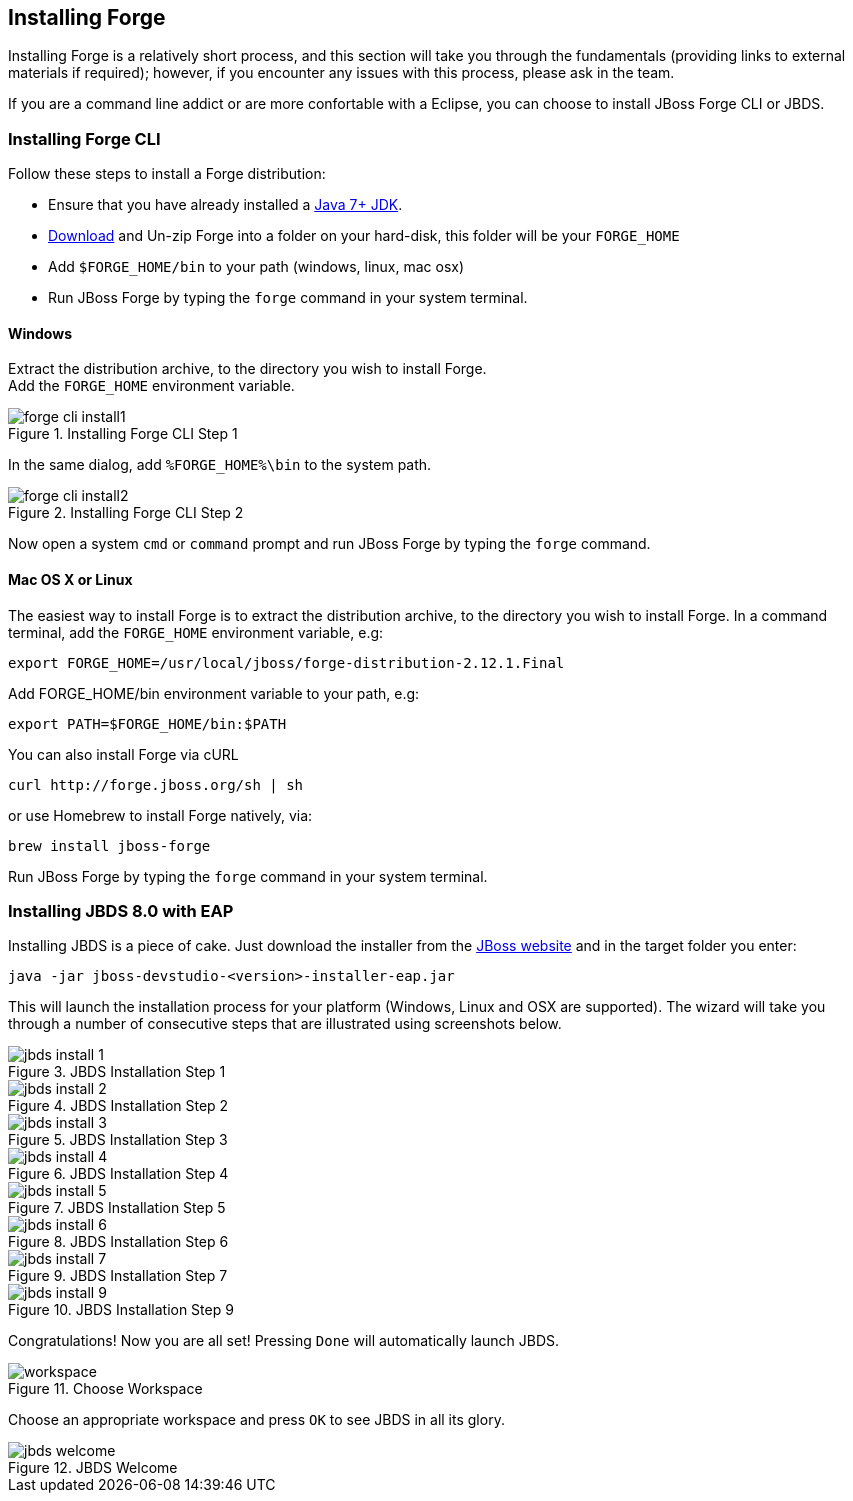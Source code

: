 == Installing Forge
[[installing-forge]]

Installing Forge is a relatively short process, and this section will take you through the fundamentals (providing links to external materials if required); however, if you encounter any issues with this process, please ask in the team.

If you are a command line addict or are more confortable with a Eclipse, you can choose to install JBoss Forge CLI or JBDS.

=== Installing Forge CLI

Follow these steps to install a Forge distribution:

- Ensure that you have already installed a http://www.oracle.com/technetwork/java/javase/downloads/index.html[Java 7+ JDK].
- http://red.ht/1vEB0v0[Download] and Un-zip Forge into a folder on your hard-disk, this folder will be your `FORGE_HOME`
- Add `$FORGE_HOME/bin` to your path (windows, linux, mac osx)
- Run JBoss Forge by typing the `forge` command in your system terminal.

==== Windows 

Extract the distribution archive, to the directory you wish to install Forge. + 
Add the `FORGE_HOME` environment variable.

image::installing/windows/forge-cli-install1.png[title="Installing Forge CLI Step 1"]

In the same dialog, add `%FORGE_HOME%\bin` to the system path.

image::installing/windows/forge-cli-install2.png[title="Installing Forge CLI Step 2"]

Now open a system `cmd` or `command` prompt and run JBoss Forge by typing the `forge` command.

==== Mac OS X or Linux

The easiest way to install Forge is to extract the distribution archive, to the directory you wish to install Forge. In a command terminal, add the `FORGE_HOME` environment variable, e.g: 

[source, console]
--
export FORGE_HOME=/usr/local/jboss/forge-distribution-2.12.1.Final
--
Add FORGE_HOME/bin environment variable to your path, e.g: 
[source, console]
--
export PATH=$FORGE_HOME/bin:$PATH
--
You can also install Forge via cURL

[source, console]
--
curl http://forge.jboss.org/sh | sh
-- 
or use Homebrew to install Forge natively, via:
[source, console]
--
brew install jboss-forge
--

Run JBoss Forge by typing the `forge` command in your system terminal.

=== Installing JBDS 8.0 with EAP

Installing JBDS is a piece of cake. Just download the installer from the 
http://www.jboss.org/download-manager/file/jboss-devstudio-8.0.0.GA-jar_universal.jar[JBoss website] 
and in the target folder you enter:

[source, console]
--
java -jar jboss-devstudio-<version>-installer-eap.jar
--

This will launch the installation process for your platform (Windows, Linux and OSX 
are supported). The wizard will take you through a number of consecutive steps that are
illustrated using screenshots below.

image::installing/jbds-install-1.png[title="JBDS Installation Step 1"]
image::installing/jbds-install-2.png[title="JBDS Installation Step 2"]
image::installing/jbds-install-3.png[title="JBDS Installation Step 3"]
image::installing/jbds-install-4.png[title="JBDS Installation Step 4"]
image::installing/jbds-install-5.png[title="JBDS Installation Step 5"]
image::installing/jbds-install-6.png[title="JBDS Installation Step 6"]
image::installing/jbds-install-7.png[title="JBDS Installation Step 7"]
image::installing/jbds-install-9.png[title="JBDS Installation Step 9"]

Congratulations! Now you are all set! Pressing `Done` will automatically launch JBDS.

image::installing/workspace.png[title="Choose Workspace"]

Choose an appropriate workspace and press `OK` to see JBDS in all its glory.

image::installing/jbds-welcome.png[title="JBDS Welcome"]
